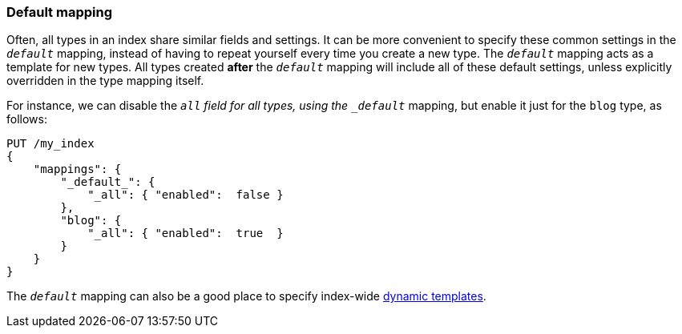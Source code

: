 [[default-mapping]]
=== Default mapping

Often, all types in an index share similar fields and settings.  It can be
more convenient to specify these common settings in the `_default_` mapping,
instead of having to repeat yourself every time you create a new type. The
`_default_` mapping acts as a template for new types.  All types created
*after* the `_default_` mapping will include all of these default settings,
unless explicitly overridden in the type mapping itself.

For instance, we can disable the `_all` field for all types, using the
`_default_` mapping, but enable it just for the `blog` type, as follows:

[source,js]
--------------------------------------------------
PUT /my_index
{
    "mappings": {
        "_default_": {
            "_all": { "enabled":  false }
        },
        "blog": {
            "_all": { "enabled":  true  }
        }
    }
}
--------------------------------------------------
// SENSE: 070_Index_Mgmt/45_Default_mapping.json


The `_default_` mapping can also be a good place to specify index-wide
<<dynamic-templates,dynamic templates>>.
